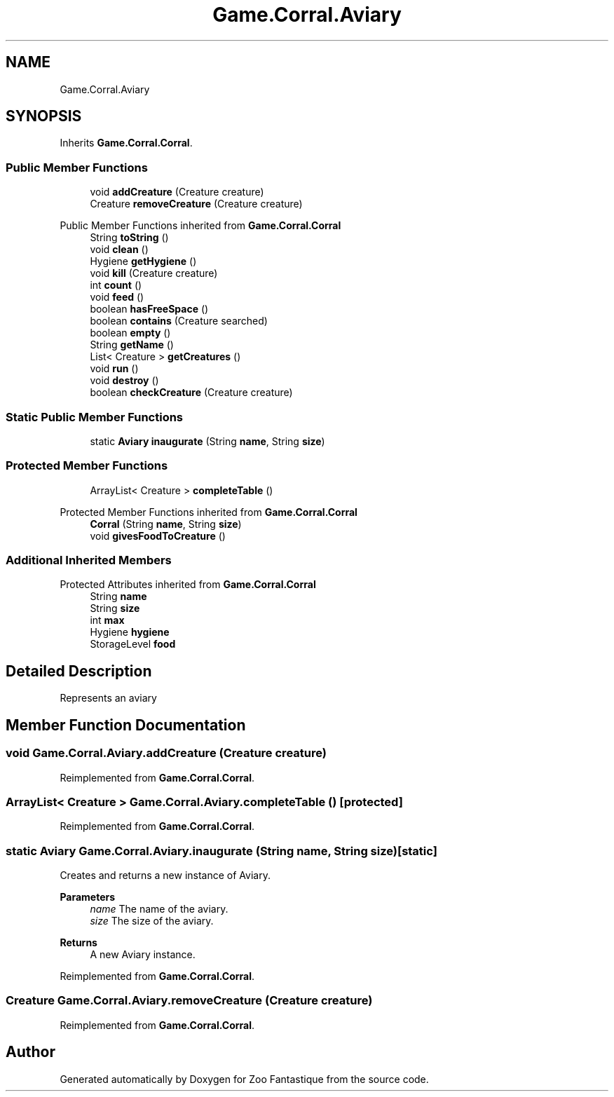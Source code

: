 .TH "Game.Corral.Aviary" 3 "Version 1.0" "Zoo Fantastique" \" -*- nroff -*-
.ad l
.nh
.SH NAME
Game.Corral.Aviary
.SH SYNOPSIS
.br
.PP
.PP
Inherits \fBGame\&.Corral\&.Corral\fP\&.
.SS "Public Member Functions"

.in +1c
.ti -1c
.RI "void \fBaddCreature\fP (Creature creature)"
.br
.ti -1c
.RI "Creature \fBremoveCreature\fP (Creature creature)"
.br
.in -1c

Public Member Functions inherited from \fBGame\&.Corral\&.Corral\fP
.in +1c
.ti -1c
.RI "String \fBtoString\fP ()"
.br
.ti -1c
.RI "void \fBclean\fP ()"
.br
.ti -1c
.RI "Hygiene \fBgetHygiene\fP ()"
.br
.ti -1c
.RI "void \fBkill\fP (Creature creature)"
.br
.ti -1c
.RI "int \fBcount\fP ()"
.br
.ti -1c
.RI "void \fBfeed\fP ()"
.br
.ti -1c
.RI "boolean \fBhasFreeSpace\fP ()"
.br
.ti -1c
.RI "boolean \fBcontains\fP (Creature searched)"
.br
.ti -1c
.RI "boolean \fBempty\fP ()"
.br
.ti -1c
.RI "String \fBgetName\fP ()"
.br
.ti -1c
.RI "List< Creature > \fBgetCreatures\fP ()"
.br
.ti -1c
.RI "void \fBrun\fP ()"
.br
.ti -1c
.RI "void \fBdestroy\fP ()"
.br
.ti -1c
.RI "boolean \fBcheckCreature\fP (Creature creature)"
.br
.in -1c
.SS "Static Public Member Functions"

.in +1c
.ti -1c
.RI "static \fBAviary\fP \fBinaugurate\fP (String \fBname\fP, String \fBsize\fP)"
.br
.in -1c
.SS "Protected Member Functions"

.in +1c
.ti -1c
.RI "ArrayList< Creature > \fBcompleteTable\fP ()"
.br
.in -1c

Protected Member Functions inherited from \fBGame\&.Corral\&.Corral\fP
.in +1c
.ti -1c
.RI "\fBCorral\fP (String \fBname\fP, String \fBsize\fP)"
.br
.ti -1c
.RI "void \fBgivesFoodToCreature\fP ()"
.br
.in -1c
.SS "Additional Inherited Members"


Protected Attributes inherited from \fBGame\&.Corral\&.Corral\fP
.in +1c
.ti -1c
.RI "String \fBname\fP"
.br
.ti -1c
.RI "String \fBsize\fP"
.br
.ti -1c
.RI "int \fBmax\fP"
.br
.ti -1c
.RI "Hygiene \fBhygiene\fP"
.br
.ti -1c
.RI "StorageLevel \fBfood\fP"
.br
.in -1c
.SH "Detailed Description"
.PP 
Represents an aviary 
.SH "Member Function Documentation"
.PP 
.SS "void Game\&.Corral\&.Aviary\&.addCreature (Creature creature)"

.PP
Reimplemented from \fBGame\&.Corral\&.Corral\fP\&.
.SS "ArrayList< Creature > Game\&.Corral\&.Aviary\&.completeTable ()\fC [protected]\fP"

.PP
Reimplemented from \fBGame\&.Corral\&.Corral\fP\&.
.SS "static \fBAviary\fP Game\&.Corral\&.Aviary\&.inaugurate (String name, String size)\fC [static]\fP"
Creates and returns a new instance of Aviary\&.
.PP
\fBParameters\fP
.RS 4
\fIname\fP The name of the aviary\&. 
.br
\fIsize\fP The size of the aviary\&. 
.RE
.PP
\fBReturns\fP
.RS 4
A new Aviary instance\&. 
.RE
.PP

.PP
Reimplemented from \fBGame\&.Corral\&.Corral\fP\&.
.SS "Creature Game\&.Corral\&.Aviary\&.removeCreature (Creature creature)"

.PP
Reimplemented from \fBGame\&.Corral\&.Corral\fP\&.

.SH "Author"
.PP 
Generated automatically by Doxygen for Zoo Fantastique from the source code\&.

